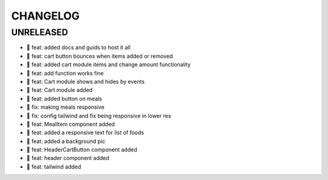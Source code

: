 CHANGELOG
=========

UNRELEASED
----------

* 🎉 feat: added docs and guids to host it all
* 🎉 feat: cart button bounces when items added or removed
* 🎉 feat: added cart module items and change amount functionality
* 🎉 feat: add function works fine
* 🎉 feat: Cart module shows and hides by events
* 🎉 feat: Cart module added
* 🎉 feat: added button on meals
* 🐛 fix: making meals responsive
* 🐛 fix: config tailwind and fix being responsive in lower res
* 🎉 feat: MealItem component added
* 🎉 feat: added a responsive text for list of foods
* 🎉 feat: added a background pic
* 🎉 feat: HeaderCartButton component added
* 🎉 feat: header component added
* 🎉 feat: tailwind added

.. 1.0.0 (yyyy-mm-dd)
.. ------------------
